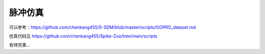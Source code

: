脉冲仿真
=======================

可以参考：https://github.com/chenkang455/S-SDM/blob/master/scripts/GOPRO_dataset.md

仿真代码见 https://github.com/chenkang455/Spike-Zoo/tree/main/scripts

有待完善...
